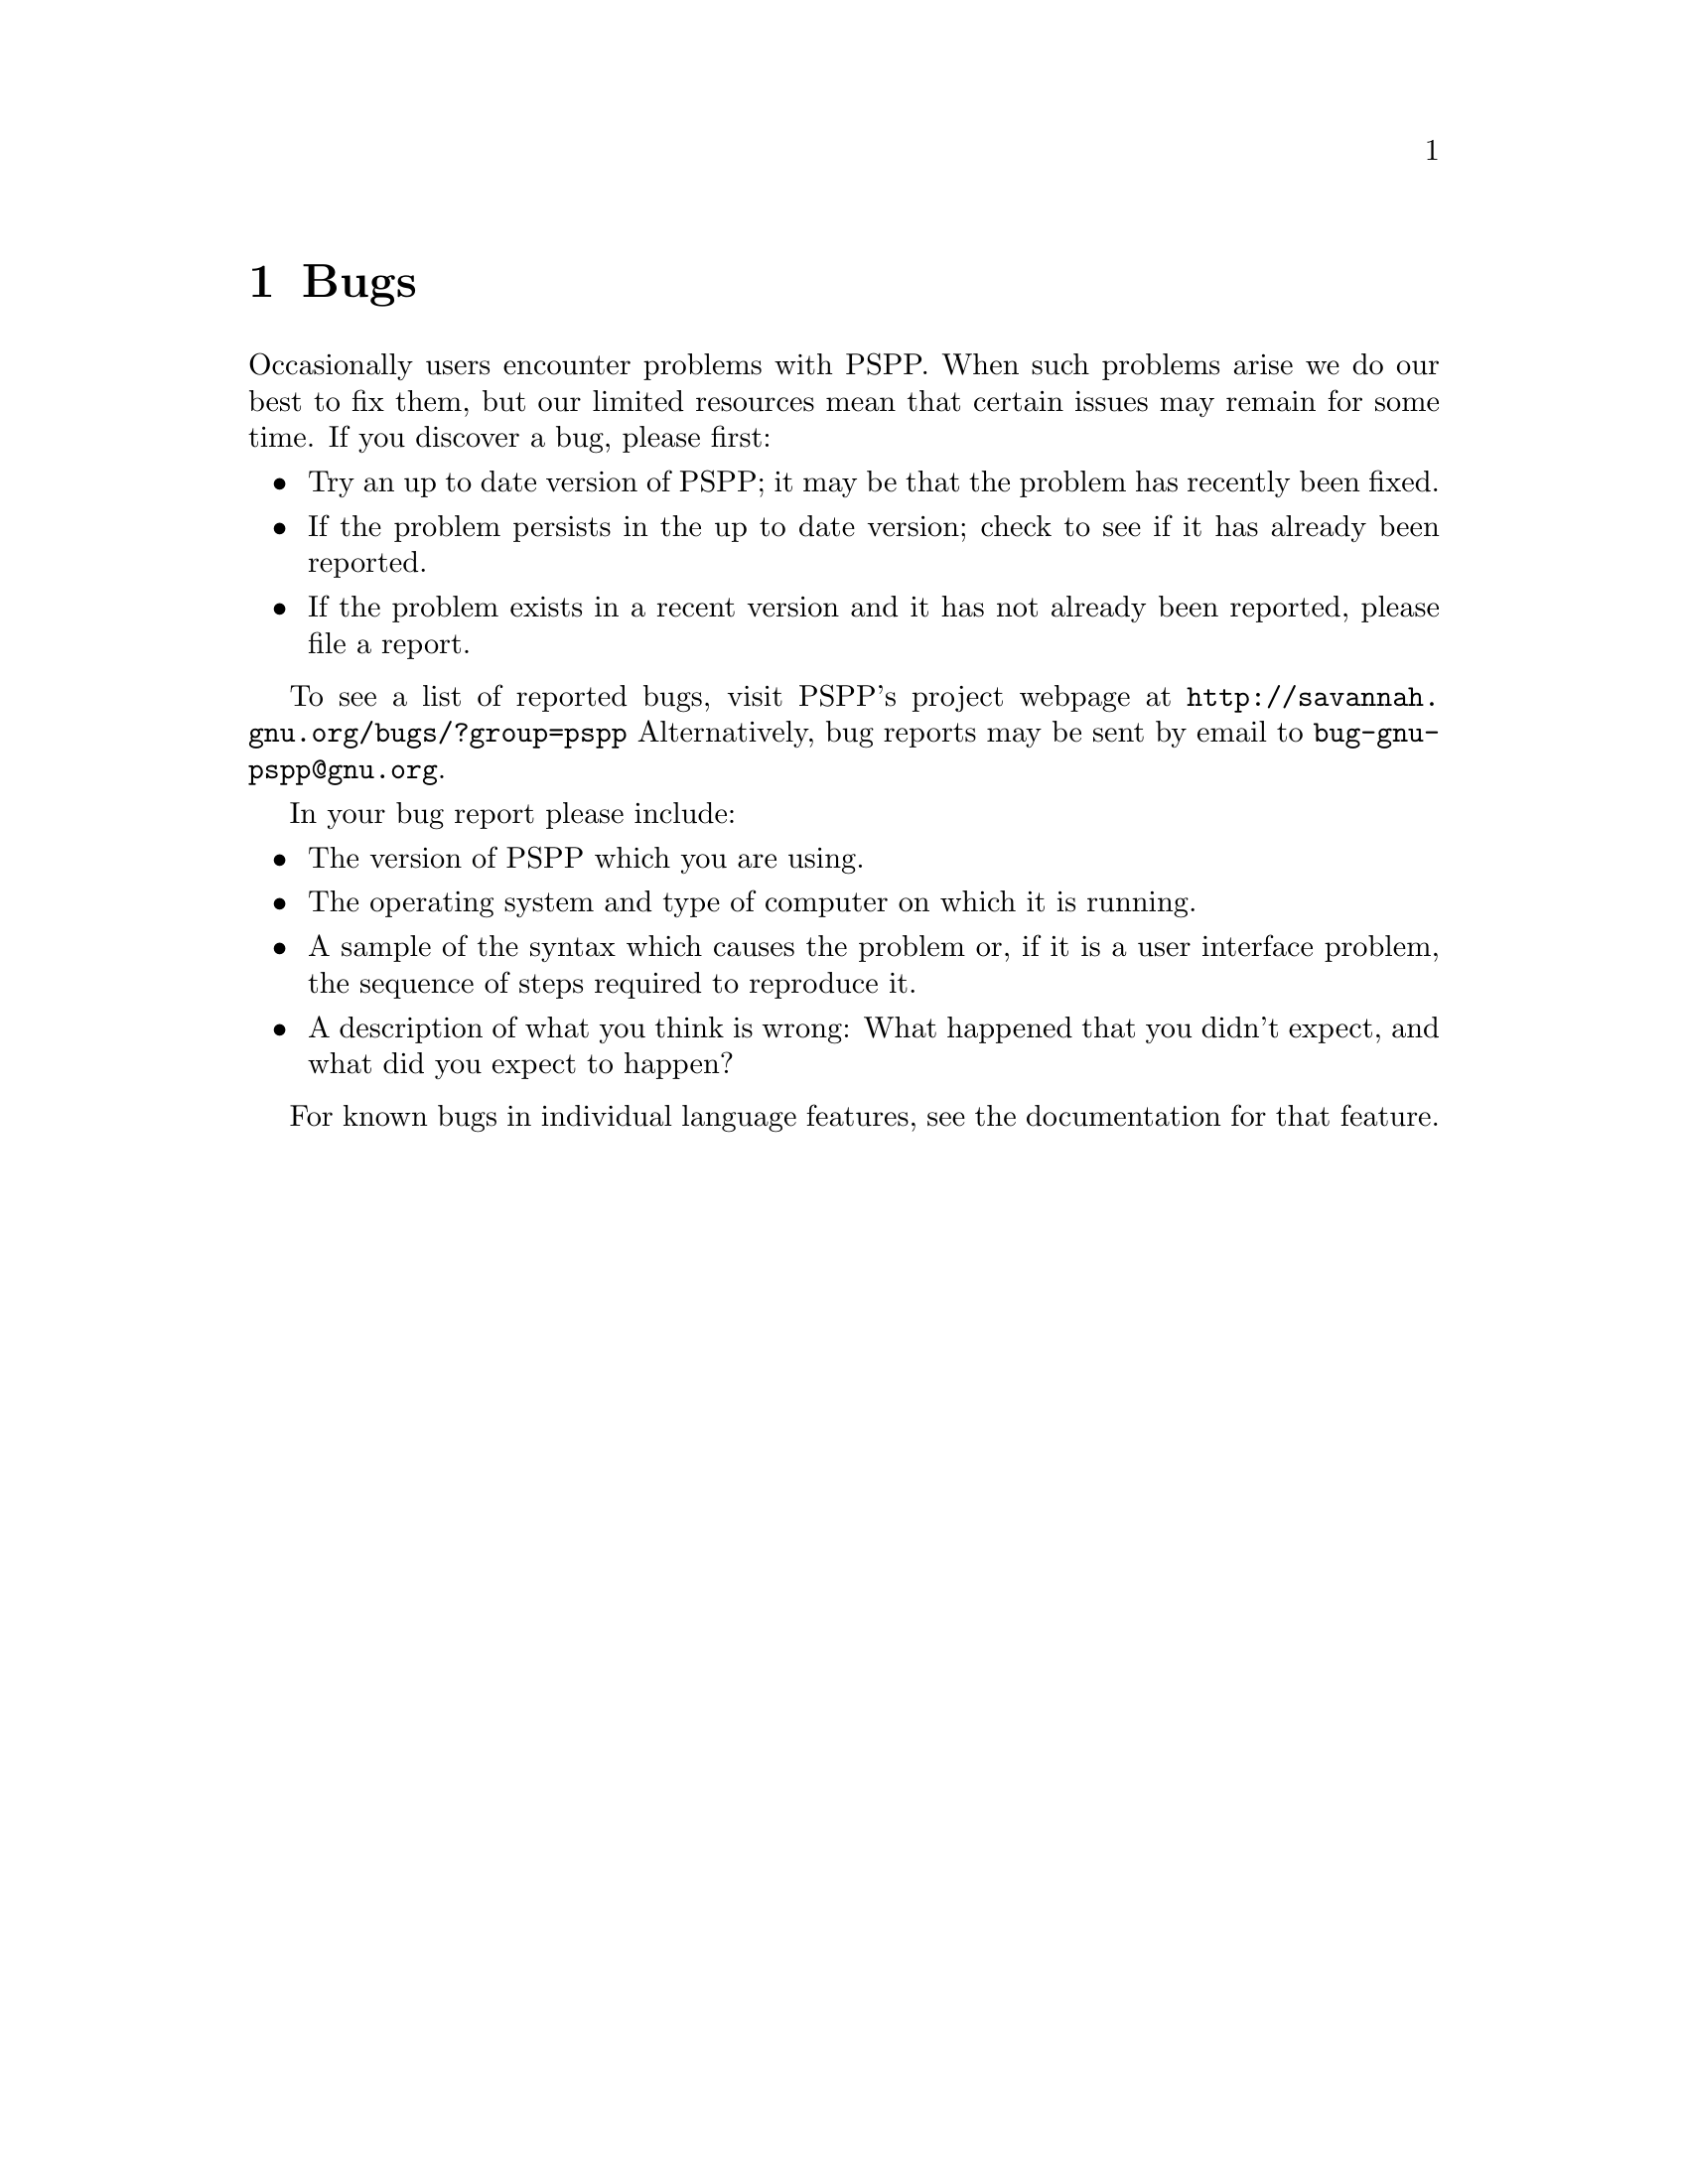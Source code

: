 @node Bugs
@chapter Bugs

@cindex bugs

Occasionally users encounter problems with PSPP.
When such problems arise we do our best to fix them, but our limited
resources mean that certain issues may remain for some time.
If you discover a bug, please first:
@itemize @bullet
@item Try an up to date version of PSPP; it may be that the problem 
 has recently been fixed.
@item If the problem persists in the up to date version; check to see
 if it has already been reported.
@item If the problem exists in a recent version and it has not already 
 been reported, please file a report.
@end itemize

To see a list of reported bugs, visit PSPP's project webpage at
@uref{http://savannah.gnu.org/bugs/?group=pspp}
Alternatively, bug reports may be sent by email
to @email{bug-gnu-pspp@@gnu.org}.

In your bug report please include:
@itemize @bullet
@item The version of PSPP which you are using.
@item The operating system and type of computer on which it is running.
@item A sample of the syntax which causes the problem or, if it is a user
 interface problem, the sequence of steps required to reproduce it.
@item A description of what you think is wrong: What happened that you 
  didn't expect, and what did you expect to happen?
@end itemize

For known bugs in individual language features, see the documentation
for that feature.

